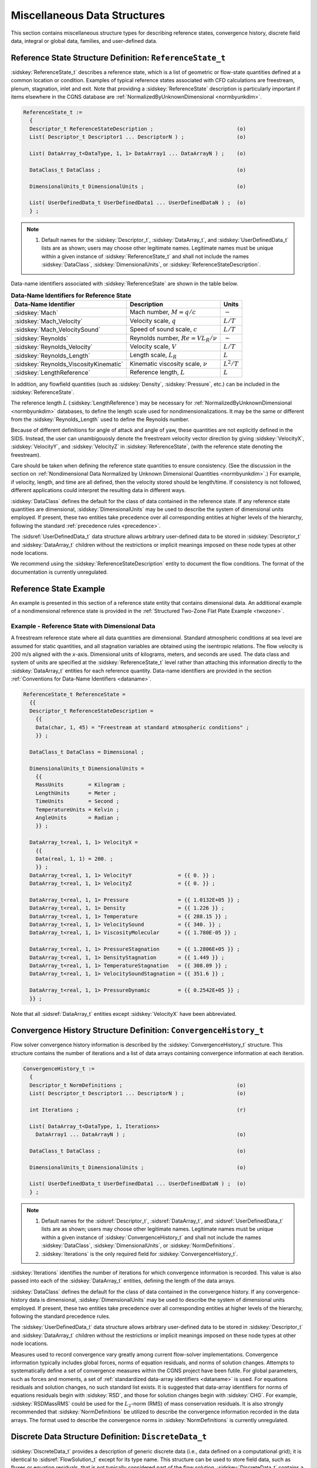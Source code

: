 .. CGNS Documentation files
   See LICENSING/COPYRIGHT at root dir of this documentation sources

.. _StandardMiscDataStruct:

Miscellaneous Data Structures
=============================

This section contains miscellaneous structure types for describing reference states, convergence history, discrete field data, integral or global data, families, and user-defined data.

Reference State Structure Definition: ``ReferenceState_t``
^^^^^^^^^^^^^^^^^^^^^^^^^^^^^^^^^^^^^^^^^^^^^^^^^^^^^^^^^^

:sidskey:`ReferenceState_t` describes a reference state, which is a list of geometric or flow-state quantities defined at a common location or condition. Examples of typical reference states associated with CFD calculations are freestream, plenum, stagnation, inlet and exit. Note that providing a :sidskey:`ReferenceState` description is particularly important if items elsewhere in the CGNS database are :ref:`NormalizedByUnknownDimensional <normbyunkdim>`.

.. code-block:: sids

  ReferenceState_t :=
    {
    Descriptor_t ReferenceStateDescription ;                           (o)
    List( Descriptor_t Descriptor1 ... DescriptorN ) ;                 (o)

    List( DataArray_t<DataType, 1, 1> DataArray1 ... DataArrayN ) ;    (o)

    DataClass_t DataClass ;                                            (o)
                
    DimensionalUnits_t DimensionalUnits ;                              (o)

    List( UserDefinedData_t UserDefinedData1 ... UserDefinedDataN ) ;  (o)
    } ;

.. note::

    #. Default names for the :sidskey:`Descriptor_t`, :sidskey:`DataArray_t`, and :sidskey:`UserDefinedData_t` lists are as shown; users may choose other legitimate names. Legitimate names must be unique within a given instance of :sidskey:`ReferenceState_t` and shall not include the names :sidskey:`DataClass`, :sidskey:`DimensionalUnits`, or :sidskey:`ReferenceStateDescription`. 

Data-name identifiers associated with :sidskey:`ReferenceState` are shown in the table below.

.. table:: **Data-Name Identifiers for Reference State**

  +----------------------------------------+----------------------------------------------+------------------+
  | Data-Name Identifier                   | Description                                  |  Units           |
  +========================================+==============================================+==================+
  |:sidskey:`Mach`                         | Mach number, :math:`M = q/c`                 |  :math:`-`       |
  +----------------------------------------+----------------------------------------------+------------------+
  |:sidskey:`Mach_Velocity`                | Velocity scale, :math:`q`                    |  :math:`L/T`     |
  +----------------------------------------+----------------------------------------------+------------------+
  |:sidskey:`Mach_VelocitySound`           | Speed of sound scale, :math:`c`              |  :math:`L/T`     |
  +----------------------------------------+----------------------------------------------+------------------+
  |:sidskey:`Reynolds`                     | Reynolds number, :math:`Re = V L_{R} / \nu`  |  :math:`-`       |
  +----------------------------------------+----------------------------------------------+------------------+
  |:sidskey:`Reynolds_Velocity`            | Velocity scale, :math:`V`                    |  :math:`L/T`     |
  +----------------------------------------+----------------------------------------------+------------------+
  |:sidskey:`Reynolds_Length`              | Length scale, :math:`L_{R}`                  |  :math:`L`       |
  +----------------------------------------+----------------------------------------------+------------------+
  |:sidskey:`Reynolds_ViscosityKinematic`  | Kinematic viscosity scale, :math:`\nu`       |  :math:`L^{2}/T` |
  +----------------------------------------+----------------------------------------------+------------------+
  |:sidskey:`LengthReference`              | Reference length, :math:`L`                  |  :math:`L`       |
  +----------------------------------------+----------------------------------------------+------------------+


In addition, any flowfield quantities (such as :sidskey:`Density`, :sidskey:`Pressure`, etc.) can be included in the :sidskey:`ReferenceState`.

The reference length :math:`L` (:sidskey:`LengthReference`) may be necessary for :ref:`NormalizedByUnknownDimensional <normbyunkdim>` databases, to define the length scale used for nondimensionalizations.
It may be the same or different from the :sidskey:`Reynolds_Length` used to define the Reynolds number.

Because of different definitions for angle of attack and angle of yaw, these quantities are not explicitly defined in the SIDS. Instead, the user can unambigouosly denote the freestream velocity vector direction by giving :sidskey:`VelocityX`, :sidskey:`VelocityY`, and :sidskey:`VelocityZ` in :sidskey:`ReferenceState`, (with the reference state denoting the freestream).

Care should be taken when defining the reference state quantities to ensure consistency. (See the discussion in the section on :ref:`Nondimensional Data Normalized by Unknown Dimensional Quantities <normbyunkdim>`.) For example, if velocity, length, and time are all defined, then the velocity stored should be length/time.
If consistency is not followed, different applications could interpret the resulting data in different ways.

:sidskey:`DataClass` defines the default for the class of data contained in the reference state.
If any reference state quantities are dimensional, :sidskey:`DimensionalUnits` may be used to describe the system of dimensional units employed.
If present, these two entities take precedence over all corresponding entities at higher levels of the hierarchy, following the standard :ref:`precedence rules <precedence>`.

The :sidsref:`UserDefinedData_t` data structure allows arbitrary user-defined data to be stored in :sidskey:`Descriptor_t` and :sidskey:`DataArray_t` children without the restrictions or implicit meanings imposed on these node types at other node locations.

We recommend using the :sidskey:`ReferenceStateDescription` entity to document the flow conditions. The format of the documentation is currently unregulated. 

Reference State Example
^^^^^^^^^^^^^^^^^^^^^^^

An example is presented in this section of a reference state entity that contains dimensional data. An additional example of a nondimensional reference state is provided in the :ref:`Structured Two-Zone Flat Plate Example <twozone>`.

Example - Reference State with Dimensional Data
~~~~~~~~~~~~~~~~~~~~~~~~~~~~~~~~~~~~~~~~~~~~~~~

A freestream reference state where all data quantities are dimensional. Standard atmospheric conditions at sea level are assumed for static quantities, and all stagnation variables are obtained using the isentropic relations.
The flow velocity is 200 m/s aligned with the *x*-axis. Dimensional units of kilograms, meters, and seconds are used. The data class and system of units are specified at the :sidskey:`ReferenceState_t` level rather than attaching this information directly to the :sidskey:`DataArray_t` entities for each reference quantity.
Data-name identifiers are provided in the section :ref:`Conventions for Data-Name Identifiers <dataname>`.

.. code-block:: sids

  ReferenceState_t ReferenceState = 
    {{
    Descriptor_t ReferenceStateDescription = 
      {{
      Data(char, 1, 45) = "Freestream at standard atmospheric conditions" ;
      }} ;
    
    DataClass_t DataClass = Dimensional ;

    DimensionalUnits_t DimensionalUnits = 
      {{
      MassUnits        = Kilogram ;
      LengthUnits      = Meter ;
      TimeUnits        = Second ;
      TemperatureUnits = Kelvin ;
      AngleUnits       = Radian ;
      }} ;

    DataArray_t<real, 1, 1> VelocityX = 
      {{
      Data(real, 1, 1) = 200. ;
      }} ;
    DataArray_t<real, 1, 1> VelocityY               = {{ 0. }} ;
    DataArray_t<real, 1, 1> VelocityZ               = {{ 0. }} ;

    DataArray_t<real, 1, 1> Pressure                = {{ 1.0132E+05 }} ;
    DataArray_t<real, 1, 1> Density                 = {{ 1.226 }} ;
    DataArray_t<real, 1, 1> Temperature             = {{ 288.15 }} ;
    DataArray_t<real, 1, 1> VelocitySound           = {{ 340. }} ;
    DataArray_t<real, 1, 1> ViscosityMolecular      = {{ 1.780E-05 }} ;

    DataArray_t<real, 1, 1> PressureStagnation      = {{ 1.2806E+05 }} ;
    DataArray_t<real, 1, 1> DensityStagnation       = {{ 1.449 }} ;
    DataArray_t<real, 1, 1> TemperatureStagnation   = {{ 308.09 }} ;
    DataArray_t<real, 1, 1> VelocitySoundStagnation = {{ 351.6 }} ;

    DataArray_t<real, 1, 1> PressureDynamic         = {{ 0.2542E+05 }} ;
    }} ;                        

Note that all :sidsref:`DataArray_t` entities except :sidskey:`VelocityX` have been abbreviated. 



Convergence History Structure Definition: ``ConvergenceHistory_t``
^^^^^^^^^^^^^^^^^^^^^^^^^^^^^^^^^^^^^^^^^^^^^^^^^^^^^^^^^^^^^^^^^^

Flow solver convergence history information is described by the :sidskey:`ConvergenceHistory_t` structure.
This structure contains the number of iterations and a list of data arrays containing convergence information at each iteration.

.. code-block:: sids

  ConvergenceHistory_t :=
    {
    Descriptor_t NormDefinitions ;                                     (o)
    List( Descriptor_t Descriptor1 ... DescriptorN ) ;                 (o)

    int Iterations ;                                                   (r)

    List( DataArray_t<DataType, 1, Iterations> 
      DataArray1 ... DataArrayN ) ;                                    (o)

    DataClass_t DataClass ;                                            (o)
                
    DimensionalUnits_t DimensionalUnits ;                              (o)

    List( UserDefinedData_t UserDefinedData1 ... UserDefinedDataN ) ;  (o)
    } ;

.. note::

  #. Default names for the :sidsref:`Descriptor_t`, :sidsref:`DataArray_t`, and :sidsref:`UserDefinedData_t` lists are as shown; users may choose other legitimate names. Legitimate names must be unique within a given instance of :sidskey:`ConvergenceHistory_t` and shall not include the names :sidskey:`DataClass`, :sidskey:`DimensionalUnits`, or :sidskey:`NormDefinitions`.
  #. :sidskey:`Iterations` is the only required field for :sidskey:`ConvergenceHistory_t`. 

:sidskey:`Iterations` identifies the number of iterations for which convergence information is recorded.
This value is also passed into each of the :sidskey:`DataArray_t` entities, defining the length of the data arrays.

:sidskey:`DataClass` defines the default for the class of data contained in the convergence history.
If any convergence-history data is dimensional, :sidskey:`DimensionalUnits` may be used to describe the system of dimensional units employed.
If present, these two entities take precedence over all corresponding entities at higher levels of the hierarchy, following the standard precedence rules.

The :sidskey:`UserDefinedData_t` data structure allows arbitrary user-defined data to be stored in :sidskey:`Descriptor_t` and :sidskey:`DataArray_t` children without the restrictions or implicit meanings imposed on these node types at other node locations.

Measures used to record convergence vary greatly among current flow-solver implementations.
Convergence information typically includes global forces, norms of equation residuals, and norms of solution changes.
Attempts to systematically define a set of convergence measures within the CGNS project have been futile.
For global parameters, such as forces and moments, a set of :ref:`standardized data-array identifiers <dataname>` is used.
For equations residuals and solution changes, no such standard list exists. It is suggested that data-array identifiers for norms of equations residuals begin with :sidskey:`RSD`, and those for solution changes begin with :sidskey:`CHG`.
For example, :sidskey:`RSDMassRMS` could be used for the :math:`L_2`-norm (RMS) of mass conservation residuals.
It is also strongly recommended that :sidskey:`NormDefinitions` be utilized to describe the convergence information recorded in the data arrays.
The format used to describe the convergence norms in :sidskey:`NormDefinitions` is currently unregulated.


Discrete Data Structure Definition: ``DiscreteData_t``
^^^^^^^^^^^^^^^^^^^^^^^^^^^^^^^^^^^^^^^^^^^^^^^^^^^^^^

:sidskey:`DiscreteData_t` provides a description of generic discrete data (i.e., data defined on a computational grid); it is identical to :sidsref:`FlowSolution_t` except for its type name.
This structure can be used to store field data, such as fluxes or equation residuals, that is not typically considered part of the flow solution.
:sidskey:`DiscreteData_t` contains a list for data arrays, identification of grid location, and a mechanism for identifying rind-point data included in the data arrays.
All data contained within this structure must be defined at the same grid location and have the same amount of rind-point data.

.. code-block:: sids

  DiscreteData_t< int CellDimension, int IndexDimension,
                  int VertexSize[IndexDimension],
                  int CellSize[IndexDimension] > :=
    {
    List( Descriptor_t Descriptor1 ... DescriptorN ) ;                 (o)

    GridLocation_t GridLocation ;                                      (o/d)

    IndexRange<IndexDimension> PointRange ;                            (o)
    IndexArray<IndexDimension, ListLength[], int> PointList ;          (o)

    Rind_t<IndexDimension> Rind ;                                      (o/d)

    List( DataArray_t<DataType, IndexDimension, DataSize[]> 
          DataArray1 ... DataArrayN ) ;                                (o)

    DataClass_t DataClass ;                                            (o)
    
    DimensionalUnits_t DimensionalUnits ;                              (o)

    List( UserDefinedData_t UserDefinedData1 ... UserDefinedDataN ) ;  (o)
    } ;

.. note::

  #. Default names for the :sidsref:`Descriptor_t`, :sidsref:`DataArray_t`, and :sidsref:`UserDefinedData_t` lists are as shown; users may choose other legitimate names. Legitimate names must be unique within a given instance of :sidskey:`DiscreteData_t` and shall not include the names :sidskey:`DataClass`, :sidskey:`DimensionalUnits`, :sidskey:`GridLocation`, :sidskey:`PointList`, :sidskey:`PointRange`, or :sidskey:`Rind`.
  #. There are no required fields for :sidskey:`DiscreteData_t`. :sidskey:`GridLocation` has a default of :sidskey:`Vertex` if absent. :sidskey:`Rind` also has a default if absent; the default is equivalent to having an instance of :sidskey:`Rind` whose :sidskey:`RindPlanes` array contains all zeros.
  #. Both of the fields :sidskey:`PointRange` and :sidskey:`PointList` are optional. Only one of these two fields may be specified.
  #. The structure parameter :sidskey:`DataType` must be consistent with the data stored in the :sidskey:`DataArray_t` entities.
  #. For unstructured zones :sidskey:`GridLocation` options are limited to :sidskey:`Vertex` or :sidskey:`CellCenter`, unless one of :sidskey:`PointRange` or :sidskey:`PointList` is present.
  #. Indexing of data within the :sidskey:`DataArray_t` structures, must be consistent with the associated numbering of vertices or elements. 

:sidskey:`DiscreteData_t` requires four structure parameters; :sidskey:`CellDimension` identifies the dimensionality of cells or elements, :sidskey:`IndexDimension` identifies the dimensionality of the grid size arrays, and :sidskey:`VertexSize` and :sidskey:`CellSize` are the number of core vertices and cells, respectively, in each index direction, excluding rind points. For structured zones, core vertices and cells begin at [1,1,1] (in 3-D) and end at :sidskey:`VertexSize` and :sidskey:`CellSize`, respectively. For unstructured zones, :sidskey:`IndexDimension` is always 1.

The arrays of discrete data are stored in the list of :sidskey:`DataArray_t` entities. The field :sidskey:`GridLocation` specifies the location of the data with respect to the grid; if absent, the data is assumed to coincide with grid vertices (i.e., :sidskey:`GridLocation = Vertex`). All data within a given instance of :sidskey:`DiscreteData_t` must reside at the same grid location.

For structured grids, the value of :sidskey:`GridLocation` alone specifies the location and indexing of the discrete. Vertices are explicitly indexed. Cell centers and face centers are indexed using the minimum of the connecting vertex indices, as described in the section :ref:`Structured Grid Notation and Indexing Conventions <structgrid>`.

For unstructured grids, the value of :sidskey:`GridLocation` alone specifies location and indexing of discrete data only for vertex and cell-centered data. The reason for this is that element-based grid connectivity provided in the :sidskey:`Elements_t` data structures explicitly indexes only vertices and cells.
For data stored at alternate grid locations (e.g., edges), additional connectivity information is needed. This is provided by the optional fields :sidskey:`PointRange` and :sidskey:`PointList`; these refer to vertices, edges, faces or cell centers, depending on the values of :sidskey:`CellDimension` and :sidskey:`GridLocation`.
The following table shows these relations.

.. table::

  +-----------------+-----------------------------------------------------------------------+
  | CellDimension   | GridLocation                                                          |
  |                 +------------+-------------+----------------+---------------------------+
  |                 | Vertex     | EdgeCenter  | \*FaceCenter   |  CellCenter               |
  +=================+============+=============+================+===========================+
  |  1              | vertices   |  `-`        |  `-`           |  cells (line elements)    |
  +-----------------+------------+-------------+----------------+---------------------------+
  |  2              | vertices   |  edges      |  `-`           |  cells (area elements)    |
  +-----------------+------------+-------------+----------------+---------------------------+
  |  3              | vertices   |  edges      |  faces         |  cells (volume elements)  |
  +-----------------+------------+-------------+----------------+---------------------------+

Note: In the table, :sidskey:`*FaceCenter` stands for the possible types: :sidskey:`IFaceCenter`, :sidskey:`JFaceCenter`, :sidskey:`KFaceCenter`, or :sidskey:`FaceCenter`.

Although intended for edge or face-based discrete data for unstructured grids, the fields :sidskey:`PointRange/List` may also be used to (redundantly) index vertex and cell-centered data.
In all cases, indexing of flow solution data corresponds to the element numbering as defined in the :sidskey:`Elements_t` data structures.

:sidskey:`Rind` is an optional field that indicates the number of rind planes (for structured grids) or rind points or elements (for unstructured grids) included in the data.
Its purpose and function are identical to those described for the :sidskey:`GridCoordinates_t` structure.
Note, however, that the :sidskey:`Rind` in this structure is independent of the :sidskey:`Rind` contained in :sidskey:`GridCoordinates_t`.
They are not required to contain the same number of rind planes or elements. Also, the location of any flow-solution rind points is assumed to be consistent with the location of the core flow solution points (e.g., if :sidskey:`GridLocation = CellCenter`, rind points are assumed to be located at fictitious cell centers).

:sidskey:`DataClass` defines the default for the class of data contained in the :sidskey:`DataArray_t` entities.
For dimensional data, :sidskey:`DimensionalUnits` may be used to describe the system of dimensional units employed.
If present, these two entities take precedence over all corresponding entities at higher levels of the hierarchy, following the standard precedence rules.

The :sidskey:`UserDefinedData_t` data structure allows arbitrary user-defined data to be stored in :sidskey:`Descriptor_t` and :sidskey:`DataArray_t` children without the restrictions or implicit meanings imposed on these node types at other node locations.

.. c:function:: FUNCTION ListLength()

   :return value: ``int``
   :dependencies: :sidskey:`PointList`, :sidskey:`PointRange[]`

   :sidskey:`DiscreteData_t` requires the structure function :sidskey:`ListLength`, which is used to specify the number of entities (e.g. vertices) corresponding to a given :sidskey:`PointRange` or :sidskey:`PointList`. If :sidskey:`PointRange` is specified, then :sidskey:`ListLength` is obtained from the number of points (inclusive) between the beginning and ending indices of :sidskey:`PointRange`.
   If :sidskey:`PointList` is specified, then :sidskey:`ListLength` is the number of indices in the list of points. In this situation, :sidskey:`ListLength` becomes a user input along with the indices of the list :sidskey:`PointList`.
   By user we mean the application code that is generating the CGNS database.

.. c:function:: FUNCTION DataSize()

   :return value: one-dimensional ``int`` array of length :sidskey:`IndexDimension`
   :dependencies: :sidskey:`IndexDimension`, :sidskey:`VertexSize[]`, :sidskey:`CellSize[]`, :sidskey:`GridLocation`, :sidskey:`Rind`, :sidskey:`ListLength[]`

   The function :sidskey:`DataSize[]` is the size of discrete-data arrays. It is identical to the function :sidskey:`DataSize[]` defined for :sidskey:`FlowSolution_t`.


Integral Data Structure Definition: ``IntegralData_t``
^^^^^^^^^^^^^^^^^^^^^^^^^^^^^^^^^^^^^^^^^^^^^^^^^^^^^^

:sidskey:`IntegralData_t` provides a description of generic global or integral data that may be associated with a particular zone or an entire database. In contrast to :sidskey:`DiscreteData_t`, integral data is not associated with any specific field location.

.. code-block:: sids

  IntegralData_t :=
    {
    List( Descriptor_t Descriptor1 ... DescriptorN ) ;                 (o)

    List( DataArray_t<DataType, 1, 1> DataArray1 ... DataArrayN ) ;    (o)

    DataClass_t DataClass ;                                            (o)
    
    DimensionalUnits_t DimensionalUnits ;                              (o)

    List( UserDefinedData_t UserDefinedData1 ... UserDefinedDataN ) ;  (o)
    } ;

.. note::

  #. Default names for the :sidsref:`Descriptor_t`, :sidsref:`DataArray_t`, and :sidsref:`UserDefinedData_t` lists are as shown; users may choose other legitimate names. Legitimate names must be unique within a given instance of :sidskey:`DiscreteData_t` and shall not include the names :sidskey:`DataClass` or :sidskey:`DimensionalUnits`.
  #. There are no required fields for :sidskey:`IntegralData_t`.
  #. The structure parameter :sidskey:`DataType` must be consistent with the data stored in the :sidskey:`DataArray_t` entities. 

:sidskey:`DataClass` defines the default class for data contained in the :sidskey:`DataArray_t` entities. For dimensional data, :sidskey:`DimensionalUnits` may be used to describe the system of units employed. If present, these two entities take precedence over all corresponding entities at higher levels of the hierarchy, following the standard precedence rules.

The :sidskey:`UserDefinedData_t` data structure allows arbitrary user-defined data to be stored in :sidskey:`Descriptor_t` and :sidskey:`DataArray_t` children without the restrictions or implicit meanings imposed on these node types at other node locations.



Family Data Structure Definition: ``Family_t``
^^^^^^^^^^^^^^^^^^^^^^^^^^^^^^^^^^^^^^^^^^^^^^

Geometric associations need to be set through one layer of indirection. That is, rather than setting the geometry data for each mesh entity (nodes, edges, and faces), they are associated to intermediate objects.
The intermediate objects are in turn linked to nodal regions of the computational mesh. We define a CFD family as this intermediate object. This layer of indirection is necessary since there is rarely a 1-to-1 connection between mesh regions and geometric entities.

The :sidskey:`Family_t` data structure holds the CFD family data. Each mesh surface is linked to the geometric entities of CAD databases by a name attribute. This attribute corresponds to a family of CAD geometric entities on which the mesh face is projected. Each one of these geometric entities is described in a CAD file and is not redefined within the CGNS file.
A :sidskey:`Family_t` data structure may be included in the :sidskey:`CGNSBase_t` structure for each CFD family of the model.

A hierarchy of :sidskey:`Family_t` nodes can be build by adding a :sidskey:`Family_t` node as child of an existing :sidskey:`Family_t` node. One can mimic an existing CAD hierarchy or add another hierarchy for special application purpose.

In case of a tree of :sidskey:`Family_t`, the actual reference to a family in the tree should follow the pattern as described in :ref:`Base Level Families <BaseLevelFamilies>`.

The :sidskey:`Family_t` structure contains all information pertinent to a CFD family. This information includes the name attribute or family name, the boundary conditions applicable to these mesh regions, and the referencing to the CAD databases.

.. code-block:: sids

  Family_t :=
    {
    List( Descriptor_t Descriptor1 ... DescriptorN ) ;                 (o)

    FamilyBC_t FamilyBC ;                                              (o)

    List( GeometryReference_t
          GeometryReference1 ... GeometryReferenceN ) ;                (o)

    RotatingCoordinates_t RotatingCoordinates ;                        (o)

    List( Family_t Family1 ... FamilyN ) ;                             (o)

    List( FamilyName_t FamilyName1 ... FamilyNameN ) ;                 (o)

    List( UserDefinedData_t UserDefinedData1 ... UserDefinedDataN ) ;  (o)

    int Ordinal ;                                                      (o)
    } ;

.. note::

  #. All data structures contained in :sidskey:`Family_t` are optional.
  #. Default names for the :sidsref:`Descriptor_t`, :sidskey:`GeometryReference_t`, and :sidskey:`UserDefinedData_t` lists are as shown; users may choose other legitimate names. Legitimate names must be unique at this level and must not include the names :sidskey:`FamilyBC`, :sidskey:`Ordinal`, or :sidskey:`RotatingCoordinates`.
  #. The CAD referencing data are written in the :sidskey:`GeometryReference_t` data structures. They identify the CAD systems and databases where the geometric definition of the family is stored.
  #. The boundary condition type pertaining to a family is contained in the data structure :sidskey:`FamilyBC_t`. If this boundary condition type is to be used, the :sidskey:`BCType` specified under :sidskey:`BC_t` must be FamilySpecified.
  #. For the purpose of defining zone properties, families are extended to a volume of cells. In such case, the :sidskey:`GeometryReference_t` structures are not used.
  #. The mesh is linked to the family by attributing a family name to a BC patch or a zone in the data structure :sidskey:`BC_t` or :sidskey:`Zone_t`, respectively.
  #. A hierarchy of families is possible through the list of :sidskey:`FamilyName_t` nodes. These nodes contain both a user defined node name and a family name. The node name :sidskey:`FamilyParent` may be used to specify the family name for the parent of the current :sidskey:`Family_t` node.
  #. :sidskey:`Ordinal` is defined in the SIDS as a user-defined integer with no restrictions on the values that it can contain. It may be used here to attribute a number to the family.
  #. A :sidskey:`Family_t` tree structure can be specified using the list of :sidskey:`Family_t` children nodes. Into each of these children nodes the note #7 can be used to have a back tracking of the node parent.

Rotation of the CFD family may be defined using the :sidskey:`RotatingCoordinates_t` data structure.

The :sidskey:`UserDefinedData_t` data structure allows arbitrary user-defined data to be stored in :sidskey:`Descriptor_t` and :sidskey:`DataArray_t` children without the restrictions or implicit meanings imposed on these node types at other node locations.


Geometry Reference Structure Definition: ``GeometryReference_t``
^^^^^^^^^^^^^^^^^^^^^^^^^^^^^^^^^^^^^^^^^^^^^^^^^^^^^^^^^^^^^^^^

The standard interface data structure identifies the CAD systems used to generate the geometry, the CAD files where the geometry is stored, and the geometric entities corresponding to the family.
The :sidskey:`GeometryReference_t` structures contain all the information necessary to associate a CFD family to the CAD databases.
For each :sidskey:`GeometryReference_t` structure, the CAD format is recorded in :sidskey:`GeometryFormat`, and the CAD file in :sidskey:`GeometryFile`.
The geometry entity or entities within this CAD file that correspond to the family are recorded under the :sidskey:`GeometryEntity_t` nodes.

.. code-block:: sids

  GeometryReference_t :=
    {
    List( Descriptor_t Descriptor1 ... DescriptorN ) ;                 (o)

    GeometryFormat_t GeometryFormat ;                                  (r)

    GeometryFile_t GeometryFile ;                                      (r)

    List (GeometryEntity_t GeometryEntity1 ... GeometryEntityN) ;      (o/d)

    List( UserDefinedData_t UserDefinedData1 ... UserDefinedDataN ) ;  (o)
    } ;

The :sidskey:`GeometryFormat` is an enumeration type that identifies the CAD system used to generate the geometry.

.. code-block:: sids

  GeometryFormat_t := Enumeration(
    GeometryFormatNull,
    GeometryFormatUserDefined,
    NASA-IGES,
    SDRC,
    STEP-AP203,
    STEP-AP242,
    Unigraphics,
    ProEngineer,
    ICEM-CFD ) ;

.. note::

    #. Default names for the :sidsref:`Descriptor_t`, :sidsref:`GeometryEntity_t`, and :sidsref:`UserDefinedData_t` lists are as shown; users may choose other legitimate names. Legitimate names must be unique at this level and must not include the names :sidskey:`GeometryFile` or :sidskey:`GeometryFormat`.
    #. By default, there is only one :sidskey:`GeometryEntity` and its name is the family name.
    #. There is no limit to the number of CAD files or CAD systems referenced in a CGNS file. Different parts of the same model may be described with different CAD files of different CAD systems.
    #. Other CAD geometry formats may be added to this list as needed. 



Family Boundary Condition Structure Definition: ``FamilyBC_t``
^^^^^^^^^^^^^^^^^^^^^^^^^^^^^^^^^^^^^^^^^^^^^^^^^^^^^^^^^^^^^^

One of the main advantages of the concept of a layer of indirection (called a family here) is that the mesh density and the geometric entities may be modified without altering the association between nodes and intermediate objects, or between intermediate objects and geometric entities. This is very beneficial when handling boundary conditions and properties. Instead of setting boundary conditions directly on mesh entities, or on CAD entities, they may be associated to the intermediate objects. Since these intermediate objects are stable in the sense that they are not subject to mesh or geometric variations, the boundary conditions do not need to be redefined each time the model is modified. Using the concept of indirection, the boundary conditions and property settings are made independent of operations such as geometric changes, modification of mesh topology (i.e., splitting into zones), mesh refinement and coarsening, etc.

The :sidskey:`FamilyBC_t` data structure contains the boundary condition type. It is envisioned that it will be extended to hold both material and volume properties as well.

.. code-block:: sids

  FamilyBC_t :=
    {
    BCType_t BCType;                                                   (r)

    List( FamilyBCDataSet_t<ListLength> BCDataSet1 ... BCDataSetN ) ;  (o)
    } ;

.. note::

  #. Default names for the :sidskey:`FamilyBCDataSet_t` list are as shown; users may choose other legitimate names. Legitimate names must be unique within a given instance of :sidskey:`FamilyBC_t` and shall not include the name :sidskey:`BCType`.

:sidskey:`BCType` specifies the boundary-condition type, which gives general information on the boundary-condition equations to be enforced.
Boundary conditions are to be applied at the locations specified by the :sidskey:`BC_t` structure(s) associated with the CFD family.

The :sidskey:`FamilyBC_t` structure provides for a list of boundary-condition data sets.
In general, the proper :sidskey:`FamilyBCDataSet_t` instance to impose on the CFD family is determined by the :sidskey:`BCType` :ref:`association table <BCType-assoc>`.
The mechanics of determining the proper data set to impose is described in the section :ref:`Matching Boundary Condition Data Sets <BCType-assoc>`.

For a few boundary conditions, such as a symmetry plane or polar singularity, the value of :sidskey:`BCType` completely describes the equations to impose, and no instances of :sidskey:`FamilyBCDataSet_t` are needed.
For "simple" boundary conditions, where a single set of Dirichlet and/or Neumann data is applied, a single :sidskey:`FamilyBCDataSet_t` will likely appear (although this is not a requirement).
For "compound" boundary conditions, where the equations to impose are dependent on local flow conditions, several instances of :sidskey:`FamilyBCDataSet_t` will likely appear; the procedure for choosing the proper data set is more complex as described in the section :ref:`Matching Boundary Condition Data Sets <BCType-assoc>`.


Family Boundary Condition Data Set Structure Definition: ``FamilyBCDataSet_t``
^^^^^^^^^^^^^^^^^^^^^^^^^^^^^^^^^^^^^^^^^^^^^^^^^^^^^^^^^^^^^^^^^^^^^^^^^^^^^^

:sidskey:`FamilyBCDataSet_t` contains Dirichlet and Neumann data for a single set of boundary-condition equations. Its intended use is for simple boundary-condition types, where the equations imposed do not depend on local flow conditions.

.. code-block:: sids

  FamilyBCDataSet_t :=
    {
    List( Descriptor_t Descriptor1 ... DescriptorN ) ;                  (o)

    BCTypeSimple_t BCTypeSimple ;                                       (r)

    BCData_t<1> DirichletData ;                                         (o)
    BCData_t<1> NeumannData ;                                           (o)

    ReferenceState_t ReferenceState ;                                   (o)

    DataClass_t DataClass ;                                             (o)

    DimensionalUnits_t DimensionalUnits ;                               (o)

    List( UserDefinedData_t UserDefinedData1 ... UserDefinedDataN ) ;   (o)
    } ;

.. note::

  #. Default names for the :sidsref:`Descriptor_t` and :sidsref:`UserDefinedData_t` lists are as shown; users may choose other legitimate names. Legitimate names must be unique within a given instance of :sidskey:`FamilyBCDataSet_t` and shall not include the names :sidskey:`BCTypeSimple`, :sidskey:`DataClass`, :sidskey:`DimensionalUnits`, :sidskey:`DirichletData`, :sidskey:`NeumannData` or :sidskey:`ReferenceState`.
  #. :sidskey:`BCTypeSimple` is the only required field. All other fields are optional.

:sidskey:`BCTypeSimple` specifies the boundary-condition type, which gives general information on the boundary-condition equations to be enforced.
:sidskey:`BCTypeSimple` is also used for matching boundary condition data sets as discussed in the section :ref:`Matching Boundary Condition Data Sets <BCType-assoc>`.

Boundary-condition data is separated by equation type into Dirichlet and Neumann conditions. Dirichlet boundary conditions impose the value of the given variables, whereas Neumann boundary conditions impose the normal derivative of the given variables. The mechanics of specifying Dirichlet and Neumann data for boundary conditions is covered in section :ref:`Boundary Condition Specification Data <BC-specdata>`.

The substructures :sidskey:`DirichletData` and :sidskey:`NeumannData` contain boundary-condition data defined as globally constant over the family.

Reference quantities applicable to the set of boundary-condition data are contained in the :sidskey:`ReferenceState` structure.
:sidskey:`DataClass` defines the default for the class of data contained in the boundary condition data.
If the boundary conditions contain dimensional data, :sidskey:`DimensionalUnits` may be used to describe the system of dimensional units employed.
If present, these three entities take precedence over all corresponding entities at higher levels of the hierarchy, following the standard :ref:`precedence rules <precedence>`.

The :sidskey:`UserDefinedData_t` data structure allows arbitrary user-defined data to be stored in :sidskey:`Descriptor_t` and :sidskey:`DataArray_t` children without the restrictions or implicit meanings imposed on these node types at other node locations.

Note that :sidskey:`FamilyBCDataSet_t` is similar to the data structure :sidsref:`BCDataSet_t`.
The primary difference is that :sidskey:`FamilyBCDataSet_t` only allows for globally constant Dirichlet and Neumann data. 


User-Defined Data Structure Definition: ``UserDefinedData_t``
^^^^^^^^^^^^^^^^^^^^^^^^^^^^^^^^^^^^^^^^^^^^^^^^^^^^^^^^^^^^^

Since the needs of all CGNS users cannot be anticipated, :sidskey:`UserDefinedData_t` provides a means of storing arbitrary user-defined data in :sidsref:`Descriptor_t` and :sidsref:`DataArray_t` children without the restrictions or implicit meanings imposed on these node types at other node locations.

.. code-block:: sids

  UserDefinedData_t :=
    {
    List( Descriptor_t Descriptor1 ... DescriptorN ) ;                 (o)

    GridLocation_t GridLocation ;                                      (o/d)

    IndexRange_t<IndexDimension> PointRange ;                          (o)
    IndexArray_t<IndexDimension, ListLength, int> PointList ;          (o)

    List( DataArray_t<> DataArray1 ... DataArrayN ) ;                  (o)

    DataClass_t DataClass ;                                            (o)

    DimensionalUnits_t DimensionalUnits ;                              (o)

    FamilyName_t FamilyName ;                                          (o)

    List( AdditionalFamilyName_t AddFamilyName1 ... AddFamilyNameN ) ; (o)

    List( UserDefinedData_t UserDefinedData1 ... UserDefinedDataN ) ;  (o)

    int Ordinal ;                                                      (o)
    } ;

.. note::

  #. Default names for the :sidskey:`Descriptor_t`, :sidskey:`DataArray_t`, and :sidskey:`UserDefinedData_t` lists are as shown; users may choose other legitimate names. Legitimate names must be unique within a given instance of :sidskey:`UserDefinedData_t` and shall not include the names :sidskey:`DataClass`, :sidskey:`DimensionalUnits`, :sidskey:`FamilyName`, :sidskey:`GridLocation`, :sidskey:`Ordinal`, :sidskey:`PointList`, or :sidskey:`PointRange`.
  #. :sidskey:`GridLocation` may be set to :sidskey:`Vertex`, :sidskey:`IFaceCenter`, :sidskey:`JFaceCenter`, :sidskey:`KFaceCenter`, :sidskey:`FaceCenter`, :sidskey:`CellCenter`, or :sidskey:`EdgeCenter`. If :sidskey:`GridLocation` is absent, then its default value is :sidskey:`Vertex`. When :sidskey:`GridLocation` is set to :sidskey:`Vertex`, then :sidskey:`PointList` or :sidskey:`PointRange` refer to node indices, for both structured and unstructured grids. When :sidskey:`GridLocation` is set to :sidskey:`FaceCenter`, then :sidskey:`PointList` or :sidskey:`PointRange` refer to face elements.
  #. :sidskey:`GridLocation`, :sidskey:`PointRange`, and :sidskey:`PointList` may only be used when :sidskey:`UserDefinedData_t` is located below a :sidskey:`Zone_t` structure in the database hierarchy.
  #. Only one of :sidskey:`PointRange` and :sidskey:`PointList` may be specified.
  #. Both :sidskey:`FamilyName` and :sidskey:`AdditionalFamilyName` should refer to a :sidskey:`CGNSBase_t` level :sidskey:`Family_t`, in the parent base or in another sibling base (see :ref:`Base Level Families <BaseLevelFamilies>`). 


Gravity Data Structure Definition: ``Gravity_t``
^^^^^^^^^^^^^^^^^^^^^^^^^^^^^^^^^^^^^^^^^^^^^^^^

The :sidskey:`Gravity_t` data structure may be used to define the gravitational vector.

.. code-block:: sids

  Gravity_t :=
    {
    List( Descriptor_t Descriptor1 ... DescriptorN ) ;                 (o)

    DataArray_t<real, 1, PhysicalDimension> GravityVector ;            (r)

    DataClass_t DataClass ;                                            (o)
    
    DimensionalUnits_t DimensionalUnits ;                              (o)

    List( UserDefinedData_t UserDefinedData1 ... UserDefinedDataN ) ;  (o)
    } ;

.. note::

    Default names for the :sidsref:`Descriptor_t` and :sidsref:`UserDefinedData_t` lists are as shown; users may choose other legitimate names. Legitimate names must be unique within a given instance of :sidskey:`Gravity_t` and shall not include the names :sidskey:`DataClass`, :sidskey:`DimensionalUnits`, or :sidskey:`GravityVector`. 

The only required field under the :sidskey:`Gravity_t` data structure is :sidskey:`GravityVector`, which contains the components of the gravity vector in the coordinate system being used.

:sidskey:`DataClass` defines the default class for data contained in the :sidskey:`DataArray_t` entity.
For dimensional data, :sidskey:`DimensionalUnits` may be used to describe the system of units employed.
If present, these two entities take precedence over the corresponding entities at higher levels of the CGNS hierarchy, following the standard :ref:`precedence rules <precedence>`.

The :sidskey:`UserDefinedData_t` data structure allows arbitrary user-defined data to be stored in :sidskey:`Descriptor_t` and :sidskey:`DataArray_t` children without the restrictions or implicit meanings imposed on these node types at other node locations.


.. last line
